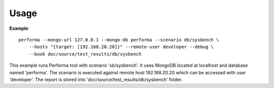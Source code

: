 =====
Usage
=====

**Example**::

    performa --mongo-url 127.0.0.1 --mongo-db performa --scenario db/sysbench \
        --hosts "{target: [192.168.20.20]}" --remote-user developer --debug \
        --book doc/source/test_results/db/sysbench

This example runs Performa tool with scenario 'sb/sysbench'. It uses MongoDB
located at localhost and database named 'performa'. The scenario is executed
against remote host 192.168.20.20 which can be accessed with user 'developer'.
The report is stored into 'doc/source/test_results/db/sysbench' folder.
